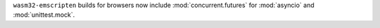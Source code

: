 ``wasm32-emscripten`` builds for browsers now include
:mod:`concurrent.futures` for :mod:`asyncio` and :mod:`unittest.mock`.

